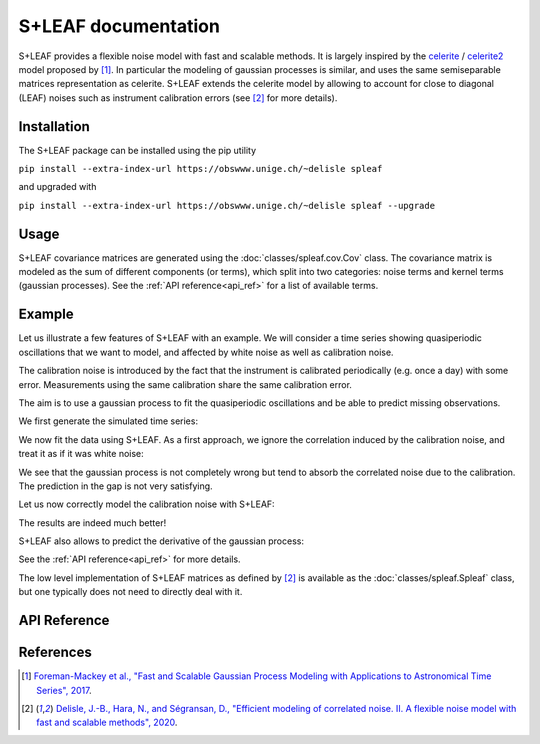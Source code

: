 
S+LEAF documentation
====================

S+LEAF provides a flexible noise model with fast and scalable methods.
It is largely inspired by the
`celerite <https://github.com/dfm/celerite>`_ / `celerite2 <https://github.com/exoplanet-dev/celerite2>`_
model proposed by [1]_.
In particular the modeling of gaussian processes is similar,
and uses the same semiseparable matrices representation as celerite.
S+LEAF extends the celerite model by allowing to account
for close to diagonal (LEAF) noises such as instrument calibration errors
(see [2]_ for more details).

Installation
------------

The S+LEAF package can be installed using the pip utility

``pip install --extra-index-url https://obswww.unige.ch/~delisle spleaf``

and upgraded with

``pip install --extra-index-url https://obswww.unige.ch/~delisle spleaf --upgrade``

Usage
-----

S+LEAF covariance matrices are generated using the
:doc:`classes/spleaf.cov.Cov` class.
The covariance matrix is modeled as the sum of different components (or terms),
which split into two categories:
noise terms and kernel terms (gaussian processes).
See the :ref:`API reference<api_ref>` for a list of available terms.

Example
-------

Let us illustrate a few features of S+LEAF with an example.
We will consider a time series showing quasiperiodic oscillations
that we want to model, and affected by white noise as well as calibration noise.

The calibration noise is introduced
by the fact that the instrument is calibrated periodically (e.g. once a day) with some error.
Measurements using the same calibration share the same calibration error.

The aim is to use a gaussian process to fit the quasiperiodic oscillations
and be able to predict missing observations.

We first generate the simulated time series:

.. plot::
   :context: close-figs

   import numpy as np
   import matplotlib.pyplot as plt
   np.random.seed(0)

   # Generate calendar
   nt = 100
   tmax = 20
   t = np.sort(np.concatenate((
      np.random.uniform(0, tmax/3, nt//2),
      np.random.uniform(2*tmax/3, tmax, (nt+1)//2))))

   # Quasiperiodic signal
   amp = 3.0
   P0 = 5.2
   dP = 0.75
   P = P0 + dP*(t/tmax-1/2)
   y = amp*np.sin(2*np.pi*t/P)

   # Truth
   tsmooth = np.linspace(0, tmax, 2000)
   Psmooth = P0 + dP*(tsmooth/tmax-1/2)
   ysignal = amp*np.sin(2*np.pi*tsmooth/Psmooth)
   dysignal = amp*2*np.pi/Psmooth*(1-tsmooth*dP/(tmax*Psmooth))*np.cos(2*np.pi*tsmooth/Psmooth)

   # Measurement errors (white noise)
   yerr_meas = np.random.uniform(0.5, 1.5, nt)
   y = y + np.random.normal(0, yerr_meas)

   # Calibration errors (correlated noise)
   calib_id = (t//1).astype(int) # One calibration per day
   caliberr = np.random.uniform(0.5, 1.5, calib_id[-1]+1)
   yerr_calib = caliberr[calib_id]
   y += np.random.normal(0, caliberr)[calib_id]

   # Total errorbar
   yerr = np.sqrt(yerr_meas**2 + yerr_calib**2)

   # Plot
   plt.figure()
   plt.plot(tsmooth, ysignal, 'r', label='truth')
   plt.errorbar(t, y, yerr, fmt='.', color='k', label='meas.')
   plt.xlabel('t')
   plt.ylabel('y')
   plt.legend()

We now fit the data using S+LEAF.
As a first approach, we ignore the correlation induced by the calibration noise,
and treat it as if it was white noise:

.. plot::
   :context: close-figs

   from spleaf.cov import Cov
   from spleaf.term import *
   from scipy.optimize import fmin_l_bfgs_b

   # Initialize the S+LEAF model
   cov = Cov(t,
      err = Error(yerr),
      sho = SHOKernel(0.5, 5.0, 1.0))

   # We now fit the hyperparameters using the fmin_l_bfgs_b function from scipy.optimize.
   # Define the function to minimize
   def negloglike(x, y, cov):
      cov.set_param(x)
      nll = -cov.loglike(y)
      # gradient
      nll_grad = -cov.loglike_grad()[1]
      return(nll, nll_grad)

   # Fit
   xbest,_,_ = fmin_l_bfgs_b(negloglike, cov.get_param(), args=(y, cov))

   # We now use S+LEAF to predict the missing data
   cov.set_param(xbest)
   mu, var = cov.conditional(y, tsmooth, calc_cov='diag')

   # Plot
   plt.figure()
   plt.plot(tsmooth, ysignal, 'r', label='truth')
   plt.errorbar(t, y, yerr, fmt='.', color='k', label='meas.')
   plt.fill_between(tsmooth, mu-np.sqrt(var), mu+np.sqrt(var), color='g', alpha=0.5)
   plt.plot(tsmooth, mu, 'g', label='predict.')
   plt.xlabel('t')
   plt.ylabel('y')
   plt.legend()

We see that the gaussian process is not completely wrong but tend
to absorb the correlated noise due to the calibration.
The prediction in the gap is not very satisfying.

Let us now correctly model the calibration noise with S+LEAF:

.. plot::
   :context: close-figs

   # We define a new covariance matrix including calibration error
   cov = Cov(t,
      err = Error(yerr_meas),
      calerr = CalibrationError(calib_id, yerr_calib),
      sho = SHOKernel(0.5, 5.0, 1.0))

   # Fit
   xbest,_,_ = fmin_l_bfgs_b(negloglike, cov.get_param(), args=(y, cov))

   # Predict
   cov.set_param(xbest)
   mu, var = cov.conditional(y, tsmooth, calc_cov='diag')

   # Plot
   plt.figure()
   plt.plot(tsmooth, ysignal, 'r', label='truth')
   plt.errorbar(t, y, yerr, fmt='.', color='k', label='meas.')
   plt.fill_between(tsmooth, mu-np.sqrt(var), mu+np.sqrt(var), color='g', alpha=0.5)
   plt.plot(tsmooth, mu, 'g', label='predict.')
   plt.xlabel('t')
   plt.ylabel('y')
   plt.legend()

The results are indeed much better!

S+LEAF also allows to predict the derivative of the gaussian process:

.. plot::
   :context: close-figs

   # Predict derivative
   dmu, dvar = cov.conditional_derivative(y, tsmooth, calc_cov='diag')

   # Plot
   plt.figure()
   plt.plot(tsmooth, dysignal, 'r', label='truth')
   plt.fill_between(tsmooth, dmu-np.sqrt(dvar), dmu+np.sqrt(dvar), color='g', alpha=0.5)
   plt.plot(tsmooth, dmu, 'g', label='predict.')
   plt.xlabel('t')
   plt.ylabel('dy/dt')
   plt.legend()

See the :ref:`API reference<api_ref>` for more details.

The low level implementation of
S+LEAF matrices as defined by [2]_
is available as the :doc:`classes/spleaf.Spleaf` class,
but one typically does not need to directly deal with it.

.. _api_ref:

API Reference
-------------

.. autosummary::
   :toctree: classes
   :template: autosummary/class.rst
   :nosignatures:

   spleaf.cov.Cov
   spleaf.term.Term
   spleaf.term.Noise
   spleaf.term.Kernel
   spleaf.term.Error
   spleaf.term.Jitter
   spleaf.term.InstrumentJitter
   spleaf.term.CalibrationError
   spleaf.term.CalibrationJitter
   spleaf.term.ExponentialKernel
   spleaf.term.QuasiperiodicKernel
   spleaf.term.Matern32Kernel
   spleaf.term.Matern52Kernel
   spleaf.term.USHOKernel
   spleaf.term.OSHOKernel
   spleaf.term.SHOKernel
   spleaf.Spleaf

References
----------

.. [1] `Foreman-Mackey et al., "Fast and Scalable Gaussian Process Modeling with Applications to Astronomical Time Series", 2017 <http://adsabs.harvard.edu/abs/2017AJ....154..220F>`_.
.. [2] `Delisle, J.-B., Hara, N., and Ségransan, D., "Efficient modeling of correlated noise. II. A flexible noise model with fast and scalable methods", 2020 <https://ui.adsabs.harvard.edu/abs/2020A\&A...638A..95D>`_.
